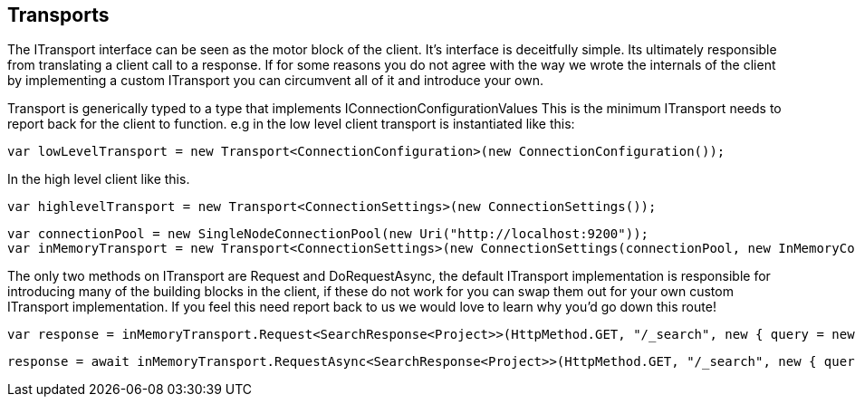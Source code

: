 == Transports
The ITransport interface can be seen as the motor block of the client. It's interface is deceitfully simple. 
Its ultimately responsible from translating a client call to a response. If for some reasons you do not agree with the way we wrote
the internals of the client by implementing a custom ITransport you can circumvent all of it and introduce your own.


Transport is generically typed to a type that implements IConnectionConfigurationValues 
This is the minimum ITransport needs to report back for the client to function.
e.g in the low level client transport is instantiated like this:

[source, csharp]
----
var lowLevelTransport = new Transport<ConnectionConfiguration>(new ConnectionConfiguration());
----
In the high level client like this. 

[source, csharp]
----
var highlevelTransport = new Transport<ConnectionSettings>(new ConnectionSettings());
----
[source, csharp]
----
var connectionPool = new SingleNodeConnectionPool(new Uri("http://localhost:9200"));
var inMemoryTransport = new Transport<ConnectionSettings>(new ConnectionSettings(connectionPool, new InMemoryConnection()));
----
The only two methods on ITransport are Request and DoRequestAsync, the default ITransport implementation is responsible for introducing
many of the building blocks in the client, if these do not work for you can swap them out for your own custom ITransport implementation. 
If you feel this need report back to us we would love to learn why you'd go down this route!

[source, csharp]
----
var response = inMemoryTransport.Request<SearchResponse<Project>>(HttpMethod.GET, "/_search", new { query = new { match_all = new { } } });
----
[source, csharp]
----
response = await inMemoryTransport.RequestAsync<SearchResponse<Project>>(HttpMethod.GET, "/_search", new { query = new { match_all = new { } } });
----
